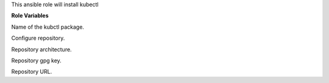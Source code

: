 This ansible role will install kubectl

**Role Variables**

Name of the kubctl package.

.. zuul:rolevar:: kubectl_configure_repository
   :default: true

Configure repository.

.. zuul:rolevar:: kubectl_debian_repository_arch
   :default: amd64

Repository architecture.

.. zuul:rolevar:: kubectl_debian_repository_key
   :default: https://raw.githubusercontent.com/kubernetes/k8s.io/main/apt/doc/apt-key.gpg

Repository gpg key.

.. zuul:rolevar:: kubectl_debian_repository
   :default: "deb [ arch={{ kubectl_debian_repository_arch }} signed-by=/usr/share/keyrings/kubectl.gpg ] https://apt.kubernetes.io/ kubernetes-xenial main"

Repository URL.

